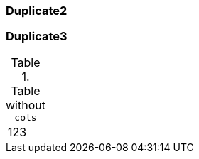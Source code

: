 [[duplicate]]
=== Duplicate2

[[duplicate]]
=== Duplicate3

[[table-without-cols]]
.Table without `cols`
|===
|123
|===

